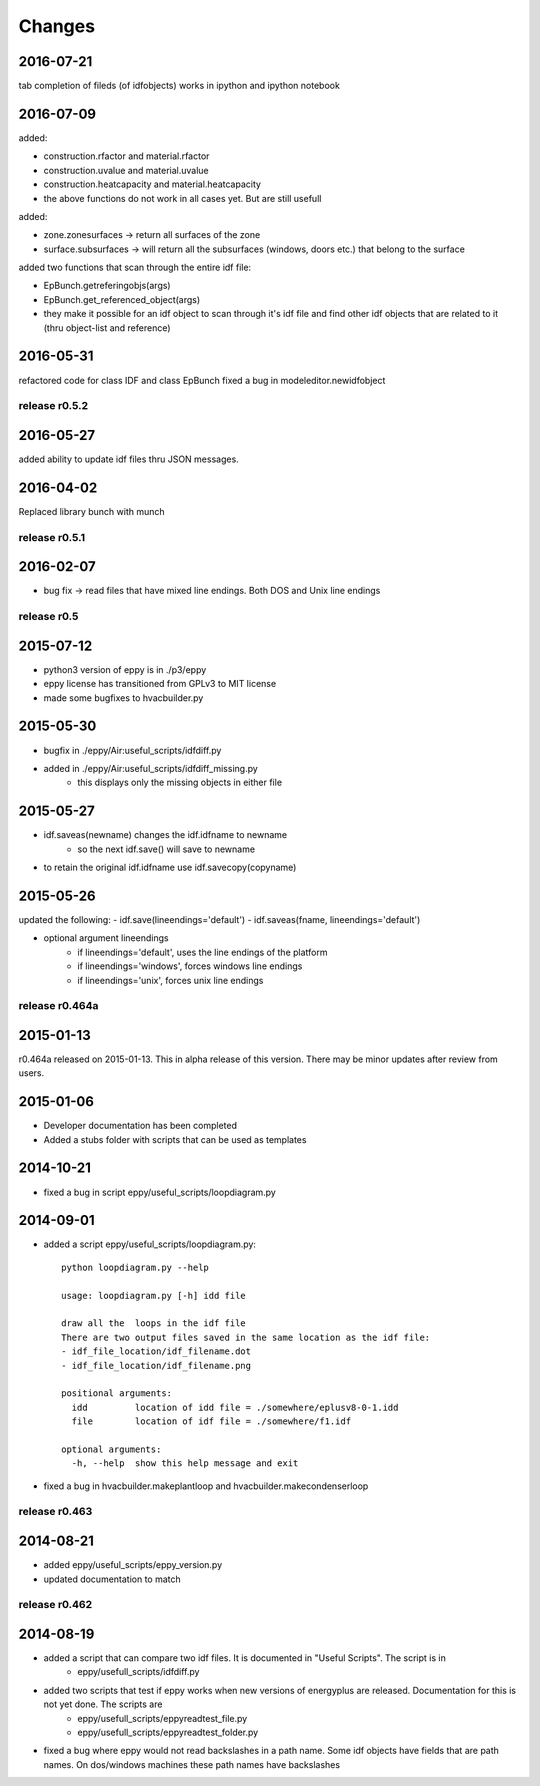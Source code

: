 Changes
=======

2016-07-21
----------

tab completion of fileds (of idfobjects) works in ipython and ipython notebook

2016-07-09
----------

added:

- construction.rfactor and material.rfactor
- construction.uvalue and material.uvalue
- construction.heatcapacity and material.heatcapacity
- the above functions do not work in all cases yet. But are still usefull

added:

- zone.zonesurfaces -> return all surfaces of the zone
- surface.subsurfaces -> will return all the subsurfaces (windows, doors etc.) that belong to the surface

added two functions that scan through the entire idf file:

- EpBunch.getreferingobjs(args)
- EpBunch.get_referenced_object(args)
- they make it possible for an idf object to scan through it's idf file and find other idf objects that are related to it (thru object-list and reference) 


2016-05-31
----------

refactored code for class IDF and class EpBunch
fixed a bug in modeleditor.newidfobject

release r0.5.2
~~~~~~~~~~~~~~

2016-05-27
----------

added ability to update idf files thru JSON messages.

2016-04-02
----------

Replaced library bunch with munch

release r0.5.1
~~~~~~~~~~~~~~

2016-02-07
----------

- bug fix -> read files that have mixed line endings. Both DOS and Unix line endings

release r0.5
~~~~~~~~~~~~

2015-07-12
----------

- python3 version of eppy is in ./p3/eppy
- eppy license has transitioned from GPLv3 to MIT license
- made some bugfixes to hvacbuilder.py

2015-05-30
----------

- bugfix in ./eppy/Air:useful_scripts/idfdiff.py
- added in ./eppy/Air:useful_scripts/idfdiff_missing.py
    - this displays only the missing objects in either file

2015-05-27
----------

- idf.saveas(newname) changes the idf.idfname to newname
    - so the next idf.save() will save to newname
- to retain the original idf.idfname use idf.savecopy(copyname)


2015-05-26
----------

updated the following:
- idf.save(lineendings='default')
- idf.saveas(fname, lineendings='default')

- optional argument lineendings
    - if lineendings='default', uses the line endings of the platform
    - if lineendings='windows', forces windows line endings
    - if lineendings='unix', forces unix line endings

release r0.464a
~~~~~~~~~~~~~~~

2015-01-13
----------

r0.464a released on 2015-01-13. This in alpha release of this version. There may be minor updates after review from users.

2015-01-06
----------

- Developer documentation has been completed
- Added a stubs folder with scripts that can be used as templates

2014-10-21
----------

- fixed a bug in script eppy/useful_scripts/loopdiagram.py

2014-09-01
----------

- added a script eppy/useful_scripts/loopdiagram.py::

    python loopdiagram.py --help
    
    usage: loopdiagram.py [-h] idd file

    draw all the  loops in the idf file
    There are two output files saved in the same location as the idf file:
    - idf_file_location/idf_filename.dot
    - idf_file_location/idf_filename.png

    positional arguments:
      idd         location of idd file = ./somewhere/eplusv8-0-1.idd
      file        location of idf file = ./somewhere/f1.idf

    optional arguments:
      -h, --help  show this help message and exit
      
- fixed a bug in hvacbuilder.makeplantloop and hvacbuilder.makecondenserloop

release r0.463
~~~~~~~~~~~~~~

2014-08-21
----------

- added eppy/useful_scripts/eppy_version.py
- updated documentation to match

release r0.462
~~~~~~~~~~~~~~

2014-08-19
----------

- added a script that can compare two idf files. It is documented in "Useful Scripts". The script is in 
    - eppy/usefull_scripts/idfdiff.py
- added two scripts that test if eppy works when new versions of energyplus are released. Documentation for this is not yet done. The scripts are
    - eppy/usefull_scripts/eppyreadtest_file.py
    - eppy/usefull_scripts/eppyreadtest_folder.py
- fixed a bug where eppy would not read backslashes in a path name. Some idf objects have fields that are path names. On dos/windows machines these path names have backslashes

